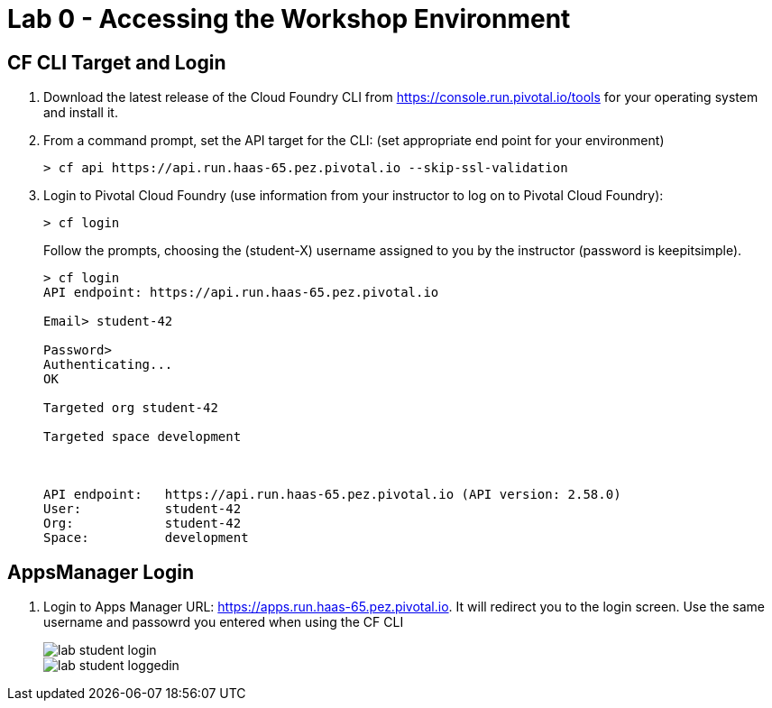 = Lab 0 - Accessing the Workshop Environment

== CF CLI Target and Login

. Download the latest release of the Cloud Foundry CLI from https://console.run.pivotal.io/tools for your operating system and install it.

. From a command prompt, set the API target for the CLI: (set appropriate end point for your environment)
+
----
> cf api https://api.run.haas-65.pez.pivotal.io --skip-ssl-validation
----

. Login to Pivotal Cloud Foundry (use information from your instructor to log on to Pivotal Cloud Foundry):
+
----
> cf login
----
+
Follow the prompts, choosing the (student-X) username assigned to you by the instructor (password is keepitsimple).
+
====
----
> cf login
API endpoint: https://api.run.haas-65.pez.pivotal.io

Email> student-42

Password>
Authenticating...
OK

Targeted org student-42

Targeted space development



API endpoint:   https://api.run.haas-65.pez.pivotal.io (API version: 2.58.0)
User:           student-42
Org:            student-42
Space:          development

----
====

== AppsManager Login

. Login to Apps Manager URL: https://apps.run.haas-65.pez.pivotal.io. It will redirect you to the login screen. Use the same username and passowrd you entered when using the CF CLI
+
image::../../Common/images/lab-student-login.png[]  
  
+
image::../../Common/images/lab-student-loggedin.png[]
